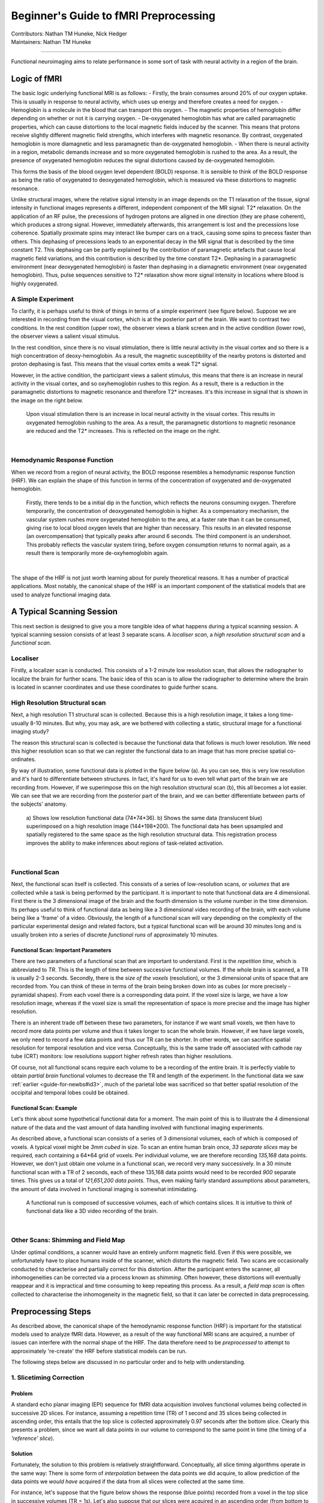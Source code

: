 .. _guide-for-newbs.rst:

==============================================
Beginner's Guide to fMRI Preprocessing
==============================================
| Contributors: Nathan TM Huneke, Nick Hedger
| Maintainers: Nathan TM Huneke

---------------------------------------------

Functional neuroimaging aims to relate performance in some sort of task with neural activity in a region of the brain.

Logic of fMRI
---------------

The basic logic underlying functional MRI is as follows:
- Firstly, the brain consumes around 20% of our oxygen uptake. This is usually in response to neural activity, which uses up energy and therefore creates a need for oxygen.
- Hemoglobin is a molecule in the blood that can transport this oxygen.
- The magnetic properties of hemoglobin differ depending on whether or not it is carrying oxygen.
- De-oxygenated hemoglobin has what are called paramagnetic properties, which can cause distortions to the local magnetic fields induced by the scanner. This means that protons receive slightly different magnetic field strengths, which interferes with magnetic resonance. By contrast, oxygenated hemoglobin is more diamagnetic and less paramagnetic than de-oxygenated hemoglobin.
- When there is neural activity in a region, metabolic demands increase and so more oxygenated hemoglobin is rushed to the area. As a result, the presence of oxygenated hemoglobin reduces the signal distortions caused by de-oxygenated hemoglobin.

This forms the basis of the blood oxygen level dependent (BOLD) response. 
It is sensible to think of the BOLD response as being the ratio of oxygenated to deoxygenated hemoglobin, which is measured via these distortions to magnetic resonance.

Unlike structural images, where the relative signal intensity in an image depends on the T1 relaxation of the tissue, signal intensity in functional images represents a different, independent component of the MR signal: T2* relaxation. On the application of an RF pulse, 
the precessions of hydrogen protons are aligned in one direction (they are phase coherent), which produces a strong signal. However, immediately afterwards, 
this arrangement is lost and the precessions lose coherence. Spatially proximate spins may interact like bumper cars on a track, causing some spins to 
precess faster than others. This dephasing of precessions leads to an exponential decay in the MR signal that is described by the time constant T2. 
This dephasing can be partly explained by the contribution of paramagnetic artefacts that cause local magnetic field variations, and this contribution is described 
by the time constant T2*. Dephasing in a paramagnetic environment (near deoxygenated hemoglobin) is faster than dephasing in a diamagnetic environment 
(near oxygenated hemoglobin). Thus, pulse sequences sensitive to T2* relaxation show more signal intensity in locations where blood is highly oxygenated.

A Simple Experiment
~~~~~~~~~~~~~~~~~~~~

To clarify,  it is perhaps useful to think of things in terms of a simple experiment (see figure below). Suppose we are interested in recording from the visual cortex, 
which is at the posterior part of the brain. We want to contrast two conditions. In the rest condition (upper row), the observer views a blank screen and in the active condition 
(lower row), the observer views a salient visual stimulus.

In the rest condition, since there is no visual stimulation, there is little neural activity in the visual cortex and so there is a high concentration of deoxy-hemoglobin. 
As a result, the magnetic susceptibility of the nearby protons is distorted and proton dephasing is fast. 
This means that the visual cortex emits a weak T2* signal.

However, in the active condition, the participant views a salient stimulus, this means that there is an increase in neural activity in the visual cortex, and so oxyhemoglobin rushes to this region. 
As a result, there is a reduction in the paramagnetic distortions to magnetic resonance and therefore T2* increases. 
It's this increase in signal that is shown in the image on the right below.

.. figure:: ../../images/simple-experiment.png
    :width: 600

    Upon visual stimulation there is an increase in local neural activity in the visual cortex. This results in oxygenated hemoglobin rushing to the area.
    As a result, the paramagnetic distortions to magnetic resonance are reduced and the T2* increases. This is reflected on the image on the right.

|

Hemodynamic Response Function
~~~~~~~~~~~~~~~~~~~~~~~~~~~~~~~~

When we record from a region of neural activity, the BOLD response resembles a hemodynamic response function (HRF). We can explain the shape of this function in 
terms of the concentration of oxygenated and de-oxygenated hemoglobin. 

.. figure:: ../../images/hrf.png
    :width: 600

    Firstly, there tends to be a initial dip in the function, which reflects the neurons consuming oxygen. 
    Therefore temporarily, the concentration of deoxygenated hemoglobin is higher. As a compensatory mechanism, the vascular system rushes more oxygenated hemoglobin 
    to the area, at a faster rate than it can be consumed, giving rise to local blood oxygen levels that are higher than necessary. 
    This results in an elevated response (an overcompensation) that typically peaks after around 6 seconds. The third component is an undershoot. 
    This probably reflects the vascular system tiring, before oxygen consumption returns to normal again, as a result there is temporarily more de-oxyhemoglobin again.

|

The shape of the HRF is not just worth learning about for purely theoretical reasons. It has a number of practical applications. Most notably, the canonical shape of the HRF is an important component 
of the statistical models that are used to analyze functional imaging data.

A Typical Scanning Session
----------------------------

This next section is designed to give you a more tangible idea of what happens during a typical scanning session. 
A typical scanning session consists of at least 3 separate scans. A *localiser scan*, a *high resolution structural scan* and a *functional scan*.

Localiser
~~~~~~~~~~~

Firstly, a  localizer scan is conducted. This consists of a 1-2 minute low resolution scan, that allows the radiographer to localize the brain for further scans. 
The basic idea of this scan is to allow the radiographer to determine where the brain is located in scanner coordinates and use these coordinates to guide further scans.


High Resolution Structural scan
~~~~~~~~~~~~~~~~~~~~~~~~~~~~~~~~

Next, a high resolution T1 structural scan is collected. Because this is a high resolution image, it takes a long time- usually 8-10 minutes. 
But why, you may ask, are we bothered with collecting a static, structural image for a functional imaging study?

The reason this structural scan is collected is because the functional data that follows is much lower resolution. 
We need this higher resolution scan so that we can register the functional data to an image that has more precise spatial co-ordinates.

By way of illustration, some functional data is plotted in the figure below (a). As you can see, this is very low resolution and it's hard to differentiate 
between structures. In fact, it's hard for us to even tell what part of the brain we are recording from. However, if we superimpose this on the high 
resolution structural scan (b), this all becomes a lot easier. We can see that we are recording from the posterior part of the brain, and we can better 
differentiate between parts of the subjects' anatomy.

.. figure:: ../../images/structural-functional-comparison.png
    :width: 600

    a) Shows low resolution functional data (74*74*36). b) Shows the same data (translucent blue) superimposed on a high resolution image (144*198*200). The functional 
    data has been upsampled and spatially registered to the same space as the high resolution structural data. This registration process improves the ability to make 
    inferences about regions of task-related activation.

|
Functional Scan
~~~~~~~~~~~~~~~~

Next, the functional scan itself is collected. This consists of a series of low-resolution scans, or *volumes* that are collected 
while a task is being performed by the participant. It is important to note that functional data are 4 dimensional. First there is the 3 dimensional image of the 
brain and the fourth dimension is the volume number in the time dimension. Its perhaps useful to think of functional data as being like a 3 dimensional video recording 
of the brain, with each volume being like a 'frame' of a video. Obviously, the length of a functional scan will vary depending on the complexity of 
the particular experimental design and related factors, but a typical functional scan will be around 30 minutes long and is usually broken into a series of 
discrete *functional runs* of approximately 10 minutes.

Functional Scan: Important Parameters
***************************************

There are two parameters of a functional scan that are important to understand. First is the *repetition time*, which is abbreviated to *TR*. This is the length 
of time between successive functional volumes. If the whole brain is scanned, a TR is usually 2-3 seconds. Secondly, there is the *size of the voxels* (resolution), or the 3 dimensional 
units of space that are recorded from. You can think of these in terms of the brain being broken down into as cubes (or more precisely - pyramidal shapes). 
From each voxel there is a corresponding data point. If the voxel size is large, we have a low resolution image, whereas if the voxel size is small the representation 
of space is more precise and the image has higher resolution.

There is an inherent trade off between these two parameters, for instance if we want small voxels, we then have to record more data points per volume 
and thus it takes longer to scan the whole brain. However, if we have large voxels, we only need to record a few data points and thus our TR can be shorter. 
In other words, we can sacrifice spatial resolution for temporal resolution and vice versa. Conceptually, this is the same trade off associated with cathode ray tube (CRT) 
monitors: low resolutions support higher refresh rates than higher resolutions.

Of course, not all functional scans require each volume to be a recording of the entire brain. It is perfectly viable to obtain *partial brain* functional volumes to decrease the 
TR and length of the experiment. In the functional data we saw :ref:`earlier <guide-for-newbs#id3>`, much of the parietal lobe 
was sacrificed so that better spatial resolution of the occipital and temporal lobes could be obtained. 

Functional Scan: Example
*************************

Let's think about some hypothetical functional data for a moment. The main point of this is to illustrate the 4 dimensional nature of the data and the vast amount 
of data handling involved with functional imaging experiments. 

As described above, a functional scan consists of a series of 3 dimensional volumes, each of which is composed of voxels. A typical voxel might be 
*3mm cubed* in size. To scan an entire human brain once, *33 separate slices* may be required, each containing a 64*64 grid of voxels. Per individual volume, 
we are therefore recording *135,168* data points. However, we don't just obtain one volume in a functional scan, we record very many successively. 
In a 30 minute functional scan with a TR of 2 seconds, each of these 135,168 data points would need to be recorded *900* separate times. 
This gives us a total of *121,651,200 data points*. Thus, even making fairly standard assumptions about parameters, the amount of data involved in functional 
imaging is somewhat intimidating.

.. figure:: ../../images/example-4d.png
    :width: 600

    A functional run is composed of successive volumes, each of which contains slices. It is intuitive to think of functional data like a 3D video recording 
    of the brain.

|
Other Scans: Shimming and Field Map 
~~~~~~~~~~~~~~~~~~~~~~~~~~~~~~~~~~~~

Under optimal conditions, a scanner would have an entirely uniform magnetic field. Even if this were possible, we unfortunately have to place humans inside of 
the scanner, which distorts the magnetic field. Two scans are occasionally conducted to characterise and partially correct for this distortion. 
After the participant enters the scanner, all inhomogeneities can be corrected via a process known as *shimming*. Often however, these distortions 
will eventually reappear and it is impractical and time consuming to keep repeating this process. As a result, a *field map scan* is often collected to 
characterise the inhomogeneity in the magnetic field, so that it can later be corrected in data preprocessing.

Preprocessing Steps 
---------------------

As described above, the canonical shape of the hemodynamic response function (HRF) is important for the statistical models used to analyze fMRI data. However, as a 
result of the way functional MRI scans are acquired, a number of issues can interfere with the normal shape of the HRF. The data therefore need to be *preprocessed* to 
attempt to approximately 're-create' the HRF before statistical models can be run.

The following steps below are discussed in no particular order and to help with understanding.

1. Slicetiming Correction
~~~~~~~~~~~~~~~~~~~~~~~~~~

Problem 
********

A standard echo planar imaging (EPI) sequence for fMRI data acquisition involves functional volumes being collected in successive 2D slices. For instance, 
assuming a repetition time (TR) of 1 second and 35 slices being collected in ascending order, this entails that the top slice is collected approximately 0.97 
seconds after the bottom slice. Clearly this presents a problem, since we want all data points in our volume to correspond to the same point in time (the 
timing of a *'reference' slice*).

Solution
*********
Fortunately, the solution to this problem is relatively straightforward. Conceptually, all slice timing algorithms operate in the same way: 
There is some form of *interpolation* between the data points we did acquire, to allow prediction of the data points we *would have* acquired if the data from all 
slices were collected at the same time.

For instance, let's suppose that the figure below shows the response (blue points) recorded from a voxel in the top slice in successive volumes (TR = 1s). 
Let's also suppose that our slices were acquired in an ascending order (from bottom to top). For this data in the top slice to correspond to the timing of the 
middle slice (our *reference slice*, in this example) we simply interpolate between the data points (blue line), navigate ~ 0.5 seconds back along the 
x axis and use the interpolation line to give us the response corresponding to the acquisition of the middle slice. Then, we simply repeat this process of 
interpolation for all slices to give us our completed set of slice-time corrected data.

.. figure:: ../../images/slicetiming.png
    :width: 600

|

The slice acquisition order can be found in the ``JSON sidecar`` associated with the functional run in a ``BIDS`` compliant dataset.

2. Motion Correction
~~~~~~~~~~~~~~~~~~~~~~

Problem
********

If a subject moves their head during an fMRI experiment (they will), their head will move to different locations within the scanner. 
This can mean that the same voxel records from a different region of the brain on successive volumes (below). Clearly, we don't want this - 
even small movements can badly corrupt fMRI data - we want the same voxel to be recording from the same location in the brain throughout the functional run.

.. figure:: ../../images/motion-correction.png
    :width: 600

|

Solution
*********

The solution to correcting for head movement is quite intuitive. All corrections for motion essentially use modifications of the same algorithm, which involves 
the minimization of a *least-squares cost function*, or maximization of *mutual information*. The algorithms attempt to find the movements to apply to each volume that 
minimize the voxel-by-voxel intensity difference from a reference volume (usually the middle volume in the functional run).

Since the head does not change shape or size, it can be treated as a *rigid body*. Any rigid body movement can be described by 6 parameters. 1) A *translation* along the 
x axis, 2) a *translation* along the y axis, 3) a *translation* along the z axis 4) a *rotation* about the x axis, 5) a *rotation* about the y axis, 6) a *rotation* about 
the z axis. 

.. figure:: ../../images/rigid-body.png
    :width: 600

|

Thus, motion correction algorithms perform these rigid body movements until a set of parameters are obtained that ensure each volume agrees as closely as possible with a 
reference volume (e.g. the middle volume) at each x y and z coordinate. Since it is not viable to characterise all possible ways in which the head could move during a 
functional run, motion correction is an *iterative* process - an initial rough estimation followed by more precise refinements. Once an optimal set of realignment 
parameters has been determined, the original data is then resampled to estimate the values that would have been obtained if there had been no head motion. Similar to 
slice-timing correction this involves interpolation - but in the spatial domain rather than the temporal domain. Unlike temporal interpolation, which only involves 
1 dimension, this spatial interpolation involves 3 dimensions. *Tri-linear interpolation* assumes that each interpolated data point should be a weighted average of 
all adjacent data points.  

FAQ's
******

**Can motion correction algorithms tolerate very large head movements?**

An exact answer is not straightforward, but standard motion correction algorithms can tolerate misalignments that do not exceed 10mm (summed in the x,y and z directions). 
One beneficial strategy is to examine the plot of the estimated motion parameters for a functional run and determine which volumes are misaligned by more than the size of a 
voxel. These volumes can then be defined as 'outliers' and excluded from the analysis (known as *scrubbing*). This may, depending on your experimental design, 
fundamentally distort your trial balancing and compromise your parameter estimates. If this is the case, you should be prepared to exclude subjects data altogether. 
Head movement is something to be taken very seriously and you should make every effort to ensure subjects do not move their head during data acquisition in the first place. 

3. Brain extraction
~~~~~~~~~~~~~~~~~~~~~

Problem
*********

Due to the non-invasive nature of the imaging, a considerable amount of non-brain tissue is included in magnetic resonance images. This includes eyeballs, 
skull tissue, muscle and so on. Removing this redundant tissue can significantly reduce file size and aid the algorithms involved in registration and normalisation, 
almost all of which assume that non-brain tissue has been removed.

Solution
*********

Manual brain tissue segmentation is possible, although it can be incredibly time consuming and requires a large degree of training. A popular automated solution 
(`Brain Extraction Tool <https://fsl.fmrib.ox.ac.uk/fsl/fslwiki/BET/UserGuide>`_, implemented in FSL) is based on the following logic. Recall that in a standard T1-weighted image, differences in the water content between 
tissue are represented as differences in intensity (e.g. white matter = light, cerebrospinal fluid = dark). These regularities can therefore be exploited to segment 
brain from non-brain tissue based on local differences in image intensity.  First, the intensity histogram of the image is obtained, from which 'robust' minimum and maximum 
values are determined (i.e. the 2nd and 98th percentile of intensity values). Next, an intensity threshold is determined to distinguish between the brain and background, 
determined by 10% of the way between the 2nd and 98th percentile. This threshold is then used to estimate the centre of the brain tissue. A small tessellated icosahedron (3D shape with 20 sides) is 
then initialised as a surface model at the brain centre estimate and a set of adaptive forces (described by Smith, 2002) iteratively modulate and deform each vertex 
so that the brain model moves outward until it reaches the brain surface, as defined by the intensity threshold. 

4. B0 distortion correction
~~~~~~~~~~~~~~~~~~~~~~~~~~~~

5. Registration and Normalisation
~~~~~~~~~~~~~~~~~~~~~~~~~~~~~~~~~~

Problems
*********

1. **Registration**.  A first problem that we are presented with is that functional data is very low resolution compared to our structural data. As compared to structural data, functional data can appear something of an indistinct blob, particularly after spatial smoothing. From functional data alone, it may be difficult to tell whether task related activation is located in one brain region, or an adjacent brain region. 
2. **Normalisation**. How can we determine common regions of neural activation between subjects? Moreover, how can we report the loci of neural activation in a standardised format? These tasks would be trivial if all human brains had identical size and structure. However, unfortunately, human brains vary massively in shape and size and these differences are present in virtually every region of the brain. These drastic anatomical differences make it impossible to know whether clusters of activation are in equivalent brain regions in every subject. 

Solutions
**********

Registration
=============

We can register our functional data to our high-resolution structural data to improve spatial localisation of task-related activation. Intuitively, it may seem as 
though this could be achieved via a similar method to that employed in motion correction. The critical differences though, are that 

1. The resolutions of the structural and functional images are different 
2. The structural and functional volumes are run with different imaging parameters and their contrasts are different (namely T1 and T2* contrasts). 

The most common current solution to this problem is as follows. A first step is to create an intensity histogram of each image. Next, the intensity value of each 
voxel is replaced with the bin number to which that intensity value was assigned in each histogram - thereby associating each voxel with two bin numbers - one from each 
image. Finally, a series of linear transformations are conducted on the functional volume until the association between the histogram bins of the voxels is maximised. 
The method works because if the images are aligned, you would observe such an association regardless of the contrasts of the images, or their resolutions. 

Normalisation
==============

We need to apply non-linear transformations to alter the shapes of our subjects brains, so they are the same size and shape as a *standard brain*, such as the MNI brain. 
The concept of normalisation may be familiar to anyone that has watched a video of 'morphing' software that can transform one person's face into another. 
Normalisation is considerably more complex than registration. This is because registration can be achieved by simple linear transformations. By contrast, a number of 
nonlinear transformations are required to alter the shape of a subjects brain to match a standard brain. Although there are many different normalisation algorithms, 
they usually begin with an initial linear transformation that aligns a subject's brain to a standard as closely as possible (essentially, this is achieved by the 
same process detailed in the :ref:`<guide-for-newbs/5. Registration and Normalisation/Solutions/Registration>` section). Then, the differences that remain between 
the two images are reduced by local stretching, shrinking and warping. 

For instance, suppose that a subject had a particularly large visual cortex and a particularly small cerebellum. To normalise, we would need to shrink the 
visual cortex and stretch the cerebellum. This kind of operation is simply not possible with a linear transformation. Since normalisation methods perform a number of 
transformations in each small brain region, the algorithms often have millions of parameters. 

FAQ's
******

**What if my subject's brain is non-normal?**

Many interesting fMRI experiments are conducted on children, or special adult populations. There is a large amount of literature available on 
conducting normalisation on lesioned brains (Brett et al, 2001), or child brains (Wilke et al., 2003) that you can consult.

**How do I check normalisation?**

Pipelines like fMRIPrep will provide reports that you can check. Manual checking involves careful inspection in FSLeyes or similar application. 
Overlay the normalised image on top of the MNI 152 template. It is useful to check that 'landmark' anatomical features (e.g. the cerebellum, corpus collosum, 
grey and white matter boundaries) are closely overlapping. It is also informative to compare the normalised data and un-normalised data in terms of their 
similarity to the standard. This way, you can make more effective decisions about the appropriateness of the local warping that has occurred. 

**What if I want to register a partial-brain functional volume?**

This shouldn't pose too much of a problem. One can employ *Boundary Based Registration (BBR)* for registration of the functional volume to the structural data 
(Grieve et al, 2009). This method first depends on segmenting white and grey matter from the structural image. Next, the white matter is linearly registered to the 
functional volume using the histogram-based method we discussed before. Samples of the intensity of the functional volume are then taken from either side of the white 
matter boundary. The difference in these intensities is then used to create a function that is maximised by further transformations. In other words, this method exploits 
the reliable intensity differences between white and grey matter found in EPI images to guide registration. This method has been found to achieve excellent results for 
the registration of partial brain volumes. This method is used by default in fMRIPrep.

6. Spatial Smoothing
~~~~~~~~~~~~~~~~~~~~~~

Problem
********

Functional MRI data are noisy. This is partly due to factors that can be corrected to a large extent (e.g. head movement, magnetic inhomogeneities) and partly due to 
factors that cannot even be measured (thermal noise, system noise). One obvious negative consequence of this substantial noise is a decreased signal to noise ratio, 
which means that task-related effects can be hard to detect. 

Solution
*********

Smoothing is based on the following assumptions:
- Firstly, there is a good chance that task-related activity in an isolated voxel reflects noise, and that task-related activity in a group of voxels reflects a genuine signal.
- Secondly, spatial noise is mostly Gaussian - mostly random, independent from voxel to voxel and has a mean of zero. Therefore, the average of noise is zero and the average of signal is non-zero.

By smoothing the data, we essentially spread the raw activation of a given voxel onto neighbouring voxels, using a Gaussian smoothing kernel. This has the effect of 
penalising the influence of what is probably noise, whilst increasing the influence of what is probably signal - in other words, it reduces the *false-positive rate*. 
By way of illustration, in the figure below (upper panel) there are two regions of activation. Since most task-related neural activity tends to take place 
in clusters rather than isolated voxels (though see caveats below), there is a good chance that the left region reflects signal and the right region reflects noise. 
Lets consider voxel D4 in the left region. Prior to smoothing it was inactive, but has become 'active' as a result of smoothing due to the spreading of activation from 
its neighbours. In contrast, voxel L8 was initially highly active, but its activity has been reduced since it has inactive neighbours. Thus, the influence of signal has 
been increased and the influence of noise has been diminished. 

.. figure:: ../../images/smoothing.png
    :width: 400

|

As well as enhancing the signal to noise ratio, smoothing increases the spatial extent of active regions. This increases the chances of finding common regions 
of activation when averaging across subjects.

FAQ's
*******

**Under what circumstances should I smooth data?**

Compared to other pre-processing stages, smoothing is relatively controversial (for this reason, smoothing is not included in fMRIPrep) and the FAQ's are 
associated with less precise answers. There are many circumstances where smoothing would be highly inappropriate. Smoothing is essentially 'blurring' the data 
and so if we are concerned with voxel by voxel resolution (for instance, in retinotopic mapping, or in multivoxel pattern analysis) we wouldn't want to 
smooth the data. Moreover, if you have reason to believe that your activations of interest will only extend a little more than 1 voxel, then smoothing would also 
be inappropriate. It is also the case that the supposed benefit of increasing the spatial extent of active regions may not be desirable in cases where individual 
differences are the focus of the study. In such cases, you could justifiably not smooth the data.    

**How do you decide on the size of your smoothing kernel?**

In fMRI analysis, the size of a Gaussian smoothing kernel is defined in terms of its *full width at half maximum (FWHM)* - as illustrated below. We know from 
matched filter theorem that we can best recover a signal from noisy data by employing a filter the same size and shape as the signal. In the context of fMRI, 
this would entail using a Gaussian kernel that is as close as possible in size to the region of activation. The problem is that, in most cases, we can only make vague 
assumptions about the size of active regions prior to an experiment. Even if we suspect a particular structure will be active (e.g. the amygdala) we may only 
obtain activity in a sub-region of the structure, not the whole structure. 

.. figure:: ../../images/gaussian-kernel.png
    :width: 600

|

We can at least apply a heuristic in deciding the size of a kernel. A kernel that is larger than the signal will be associated with more negative consequences 
than a kernel that is smaller than the signal. An oversized kernel will result in regions that contain noise being 'averaged in', thereby reducing the signal. 
Additionally, it is possible that two distinct signals can be fused together if a kernel is oversized. Skurdlaski et al (1999) have determined that a kernel of 
1-2 voxels worked best overall in the presence of unknown activation sizes. 

7. Temporal Filtering
~~~~~~~~~~~~~~~~~~~~~~

Problem
********

Functional MRI data is characterised by noise in the temporal dimension. This noise is mostly concentrated in the low frequency range . 
Likely causes of these low frequency components are fluctuations in the magnetic field properties of the scanner (known as scanner drift), or generic changes in basal metabolism. 
In event-related designs, these changes are generally too slow to correspond to task-related neural activation and can distort the signal we are interested in 
(which tends to be much higher frequency).

Solution
*********

The most common solution to removing these low-frequency components is to apply a *high-pass temporal filter*. This results in low-frequency components being 
removed from the data and only the relevant, higher frequency components of the signal being preserved. However, this is controversial and would be inappropriate in certain 
designs. For example, in resting-state scans, the low-frequency components are *of interest* and so removing these will remove the signal we are interested in. For these reasons, 
temporal filtering is not applied in fMRIPrep.

FAQ's
******

**How do I determine a cut-off for a high pass filter?**

This has no simple answer, but the application of the filter should ensure that task-related activation is not altered by the filtering process. The goal is to 
filter out as much low frequency noise as possible without altering anything corresponding to the 'fundamental frequency' of your experimental design. For instance, 
a typical hemodynamic response function (HRF) in response to a 500ms visual stimulus rises to a peak after about 6 seconds and decays back to baseline after around 
15 seconds. In practice, the default strategy of many software packages is to only filter our frequencies with a period of ~ 120 seconds or longer, which will generally 
not alter signals relating to this HRF in an event related design. By contrast, in blocked designs, we may alternate between viewing one visual stimulus for 2 minutes 
and viewing a blank screen for 2 minutes, meaning that we can expect periodic changes in task-related activation that repeat every 240 seconds. In this case, the 
120 second high pass filter would eliminate much of the signal that we would want to detect. Therefore, a common strategy is to apply the cut off at 
*twice the period at which the task related activation is expected to repeat*. Applying this rule will produce a cut off period of 480 seconds for this blocked design. 

**What about low pass filtering?**

Low pass filtering is much more controversial than high pass filtering. The essence of the problem is that noise is not independent from volume to volume in fMRI and 
so smoothing the data in the temporal dimension can actually enhance the noise relative to the signal. Given i) mounting evidence that low pass filtering is 
counterproductive (Della Maggiore et al, 2002) and  ii) the fact that low pass filtering is no longer a pre-processing option for many dominant software packages 
(SPM, AFNI, Brainvoyager) we will not discuss it any further.